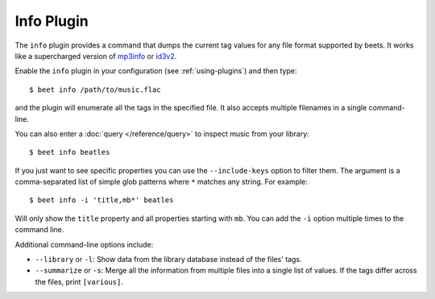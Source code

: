 Info Plugin
===========

The ``info`` plugin provides a command that dumps the current tag values for
any file format supported by beets. It works like a supercharged version of
`mp3info`_ or `id3v2`_.

Enable the ``info`` plugin in your configuration (see :ref:`using-plugins`) and
then type::

    $ beet info /path/to/music.flac

and the plugin will enumerate all the tags in the specified file. It also
accepts multiple filenames in a single command-line.

You can also enter a :doc:`query </reference/query>` to inspect music from
your library::

    $ beet info beatles

If you just want to see specific properties you can use the
``--include-keys`` option to filter them. The argument is a
comma-separated list of simple glob patterns where ``*`` matches any
string. For example::

    $ beet info -i 'title,mb*' beatles

Will only show the ``title`` property and all properties starting with
``mb``. You can add the ``-i`` option multiple times to the command
line.

Additional command-line options include:

* ``--library`` or ``-l``: Show data from the library database instead of the
  files' tags.
* ``--summarize`` or ``-s``: Merge all the information from multiple files
  into a single list of values. If the tags differ across the files, print
  ``[various]``.

.. _id3v2: http://id3v2.sourceforge.net
.. _mp3info: http://www.ibiblio.org/mp3info/

